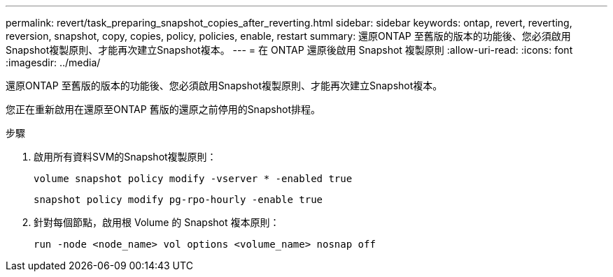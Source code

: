 ---
permalink: revert/task_preparing_snapshot_copies_after_reverting.html 
sidebar: sidebar 
keywords: ontap, revert, reverting, reversion, snapshot, copy, copies, policy, policies, enable, restart 
summary: 還原ONTAP 至舊版的版本的功能後、您必須啟用Snapshot複製原則、才能再次建立Snapshot複本。 
---
= 在 ONTAP 還原後啟用 Snapshot 複製原則
:allow-uri-read: 
:icons: font
:imagesdir: ../media/


[role="lead"]
還原ONTAP 至舊版的版本的功能後、您必須啟用Snapshot複製原則、才能再次建立Snapshot複本。

您正在重新啟用在還原至ONTAP 舊版的還原之前停用的Snapshot排程。

.步驟
. 啟用所有資料SVM的Snapshot複製原則：
+
[source, cli]
----
volume snapshot policy modify -vserver * -enabled true
----
+
[source, cli]
----
snapshot policy modify pg-rpo-hourly -enable true
----
. 針對每個節點，啟用根 Volume 的 Snapshot 複本原則：
+
[source, cli]
----
run -node <node_name> vol options <volume_name> nosnap off
----

